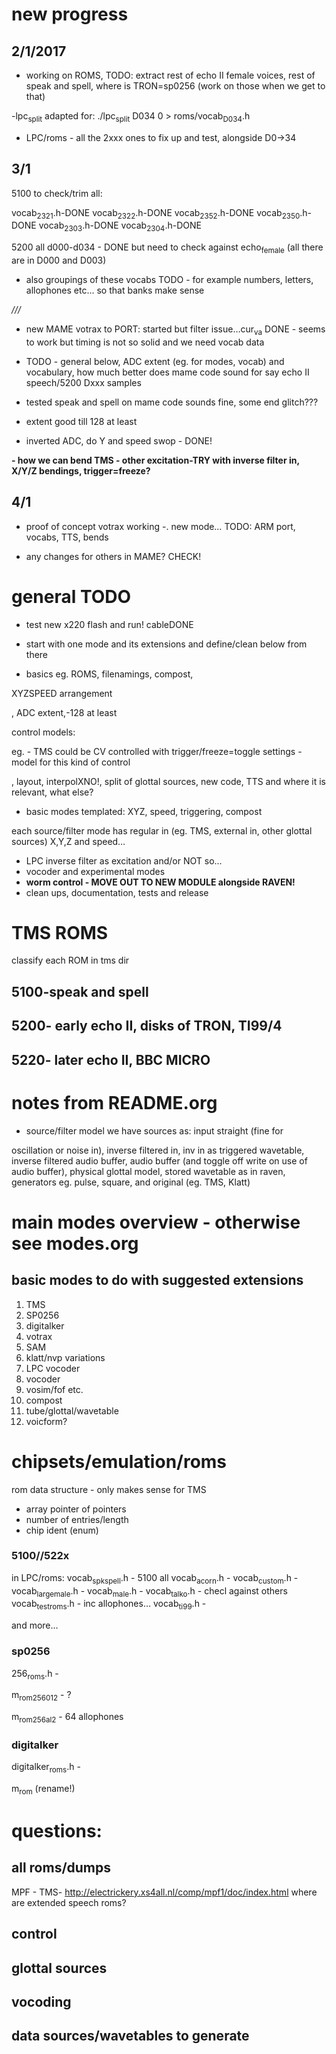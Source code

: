 * new progress

** 2/1/2017

- working on ROMS, TODO: extract rest of echo II female voices, rest
  of speak and spell, where is TRON=sp0256 (work on those when we get
  to that)

-lpc_split adapted for: ./lpc_split D034 0 > roms/vocab_D034.h

- LPC/roms - all the 2xxx ones to fix up and test, alongside D0->34

** 3/1

5100 to check/trim all:

vocab_2321.h-DONE
vocab_2322.h-DONE
vocab_2352.h-DONE
vocab_2350.h-DONE
vocab_2303.h-DONE
vocab_2304.h-DONE

5200 all d000-d034 - DONE but need to check against echo_female (all
there are in D000 and D003) 

- also groupings of these vocabs TODO - for example numbers, letters, allophones etc... so that banks make sense

/////

- new MAME votrax to PORT: started but filter issue...cur_va DONE -
  seems to work but timing is not so solid and we need vocab data

- TODO - general below, ADC extent (eg. for modes, vocab) and vocabulary, how much
  better does mame code sound for say echo II speech/5200 Dxxx samples

- tested speak and spell on mame code sounds fine, some end glitch???

- extent good till 128 at least

- inverted ADC, do Y and speed swop - DONE!

*- how we can bend TMS - other excitation-TRY with inverse filter in, X/Y/Z bendings, trigger=freeze?*

** 4/1

- proof of concept votrax working -. new mode... TODO: ARM port, vocabs, TTS, bends

- any changes for others in MAME? CHECK!


* general TODO

- test new x220 flash and run! cableDONE

- start with one mode and its extensions and define/clean below from there

- basics eg. ROMS, filenamings, compost, 

XYZSPEED arrangement

, ADC extent,-128 at least

  control models:

eg. - TMS could be CV controlled with trigger/freeze=toggle settings - model for this kind of control

, layout, interpolXNO!, split of glottal sources, new code,
  TTS and where it is relevant, what else?

- basic modes templated: XYZ, speed, triggering, compost

each source/filter mode has regular in (eg. TMS, external in, other glottal sources)
X,Y,Z and speed...

- LPC inverse filter as excitation and/or NOT so...
- vocoder and experimental modes
- *worm control - MOVE OUT TO NEW MODULE alongside RAVEN!*
- clean ups, documentation, tests and release

* TMS ROMS

classify each ROM in tms dir

** 5100-speak and spell

** 5200- early echo II, disks of TRON, TI99/4 

** 5220- later echo II, BBC MICRO

* notes from README.org

- source/filter model we have sources as: input straight (fine for
oscillation or noise in), inverse filtered in, inv in as triggered
wavetable, inverse filtered audio buffer, audio buffer (and toggle off
write on use of audio buffer), physical glottal model, stored
wavetable as in raven, generators eg. pulse, square, and original
(eg. TMS, Klatt)


* main modes overview - otherwise see modes.org

** basic modes to do with suggested extensions

1. TMS
2. SP0256
3. digitalker
4. votrax
5. SAM
6. klatt/nvp variations
7. LPC vocoder
8. vocoder
9. vosim/fof etc.
10. compost
11. tube/glottal/wavetable
12. voicform?

* chipsets/emulation/roms

rom data structure - only makes sense for TMS

- array pointer of pointers
- number of entries/length 
- chip ident (enum)

*** 5100//522x

in LPC/roms:
vocab_spkspell.h - 5100 all
vocab_acorn.h -
vocab_custom.h -
vocab_large_male.h -
vocab_male.h -
vocab_talko.h - checl against others
vocab_testroms.h - inc allophones...
vocab_ti99.h -

and more...

*** sp0256

256_roms.h - 

m_rom_256_012 - ?

m_rom_256_al2 - 64 allophones

*** digitalker

digitalker_roms.h - 

m_rom (rename!)

* questions:

** all roms/dumps

MPF - TMS- http://electrickery.xs4all.nl/comp/mpf1/doc/index.html where are extended speech roms?

** control

** glottal sources

** vocoding

** data sources/wavetables to generate
